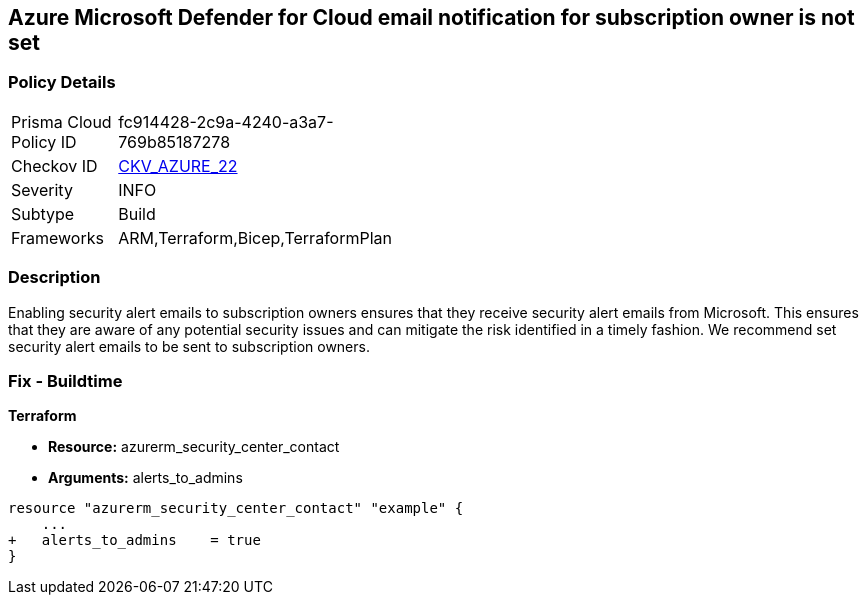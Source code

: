 == Azure Microsoft Defender for Cloud email notification for subscription owner is not set


=== Policy Details 

[width=45%]
[cols="1,1"]
|=== 
|Prisma Cloud Policy ID 
| fc914428-2c9a-4240-a3a7-769b85187278

|Checkov ID 
| https://github.com/bridgecrewio/checkov/tree/master/checkov/terraform/checks/resource/azure/SecurityCenterContactEmailAlertAdmins.py[CKV_AZURE_22]

|Severity
|INFO

|Subtype
|Build
//, Run

|Frameworks
|ARM,Terraform,Bicep,TerraformPlan

|=== 



=== Description 


Enabling security alert emails to subscription owners ensures that they receive security alert emails from Microsoft.
This ensures that they are aware of any potential security issues and can mitigate the risk identified in a timely fashion.
We recommend set security alert emails to be sent to subscription owners.
////
=== Fix - Runtime


* Azure Portal To change the policy using the Azure Portal, follow these steps:* 



. Log in to the Azure Portal at https://portal.azure.com.

. Navigate to the * Security Center*.

. Click * Security Policy*.

. Navigate to * Security Policy Subscription*, click * Edit Settings*.

. Click * Email notifications*.

. Set * Send email also to subscription owners* to * On*.

. Click * Save*.


* CLI Command* 


To set * Send email also to subscription owners* to * On*, use the following command:
----
az account get-access-token --query
"{subscription:subscription,accessToken:accessToken}" --out tsv | xargs -L1
bash -c 'curl -X PUT -H "Authorization: Bearer $1" -H "Content-Type:
application/json"
https://management.azure.com/subscriptions/$0/providers/Microsoft.Security/se
curityContacts/default1?api-version=2017-08-01-preview -d@"input.json"'
----
Where * input.json* contains the Request body json data, detailed below.
Replace * validEmailAddress* with email ids csv for multiple.
Replace * phoneNumber* with a valid phone number.
----
{
"id":
"/subscriptions/& lt;Your_Subscription_Id>/providers/Microsoft.Security/securityC
ontacts/default1",
"name": "default1",
"type": "Microsoft.Security/securityContacts",
"properties": {
"email": "& lt;validEmailAddress>",
"phone": "& lt;phone_number>",
"alertNotifications": "On",
"alertsToAdmins": "On"
}
}
----
////

=== Fix - Buildtime


*Terraform* 


* *Resource:* azurerm_security_center_contact
* *Arguments:* alerts_to_admins


[source,go]
----
resource "azurerm_security_center_contact" "example" {
    ...
+   alerts_to_admins    = true
}
----
